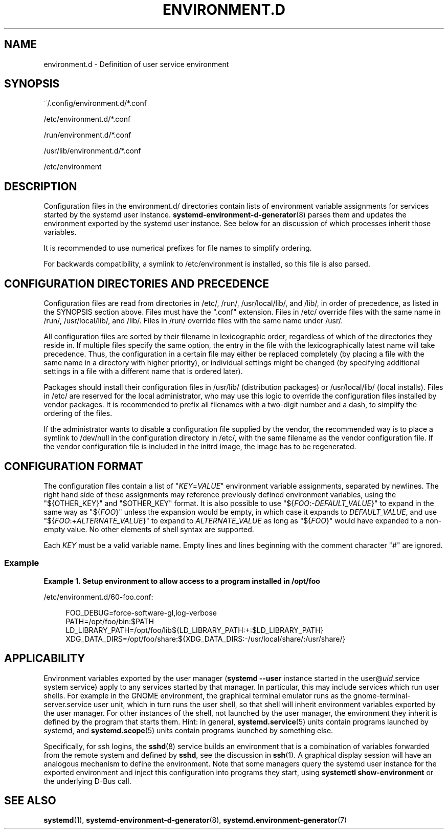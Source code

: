 '\" t
.TH "ENVIRONMENT\&.D" "5" "" "systemd 251" "environment.d"
.\" -----------------------------------------------------------------
.\" * Define some portability stuff
.\" -----------------------------------------------------------------
.\" ~~~~~~~~~~~~~~~~~~~~~~~~~~~~~~~~~~~~~~~~~~~~~~~~~~~~~~~~~~~~~~~~~
.\" http://bugs.debian.org/507673
.\" http://lists.gnu.org/archive/html/groff/2009-02/msg00013.html
.\" ~~~~~~~~~~~~~~~~~~~~~~~~~~~~~~~~~~~~~~~~~~~~~~~~~~~~~~~~~~~~~~~~~
.ie \n(.g .ds Aq \(aq
.el       .ds Aq '
.\" -----------------------------------------------------------------
.\" * set default formatting
.\" -----------------------------------------------------------------
.\" disable hyphenation
.nh
.\" disable justification (adjust text to left margin only)
.ad l
.\" -----------------------------------------------------------------
.\" * MAIN CONTENT STARTS HERE *
.\" -----------------------------------------------------------------
.SH "NAME"
environment.d \- Definition of user service environment
.SH "SYNOPSIS"
.PP
~/\&.config/environment\&.d/*\&.conf
.PP
/etc/environment\&.d/*\&.conf
.PP
/run/environment\&.d/*\&.conf
.PP
/usr/lib/environment\&.d/*\&.conf
.PP
/etc/environment
.SH "DESCRIPTION"
.PP
Configuration files in the
environment\&.d/
directories contain lists of environment variable assignments for services started by the systemd user instance\&.
\fBsystemd-environment-d-generator\fR(8)
parses them and updates the environment exported by the systemd user instance\&. See below for an discussion of which processes inherit those variables\&.
.PP
It is recommended to use numerical prefixes for file names to simplify ordering\&.
.PP
For backwards compatibility, a symlink to
/etc/environment
is installed, so this file is also parsed\&.
.SH "CONFIGURATION DIRECTORIES AND PRECEDENCE"
.PP
Configuration files are read from directories in
/etc/,
/run/,
/usr/local/lib/, and
/lib/, in order of precedence, as listed in the SYNOPSIS section above\&. Files must have the
"\&.conf"
extension\&. Files in
/etc/
override files with the same name in
/run/,
/usr/local/lib/, and
/lib/\&. Files in
/run/
override files with the same name under
/usr/\&.
.PP
All configuration files are sorted by their filename in lexicographic order, regardless of which of the directories they reside in\&. If multiple files specify the same option, the entry in the file with the lexicographically latest name will take precedence\&. Thus, the configuration in a certain file may either be replaced completely (by placing a file with the same name in a directory with higher priority), or individual settings might be changed (by specifying additional settings in a file with a different name that is ordered later)\&.
.PP
Packages should install their configuration files in
/usr/lib/
(distribution packages) or
/usr/local/lib/
(local installs)\&. Files in
/etc/
are reserved for the local administrator, who may use this logic to override the configuration files installed by vendor packages\&. It is recommended to prefix all filenames with a two\-digit number and a dash, to simplify the ordering of the files\&.
.PP
If the administrator wants to disable a configuration file supplied by the vendor, the recommended way is to place a symlink to
/dev/null
in the configuration directory in
/etc/, with the same filename as the vendor configuration file\&. If the vendor configuration file is included in the initrd image, the image has to be regenerated\&.
.SH "CONFIGURATION FORMAT"
.PP
The configuration files contain a list of
"\fIKEY\fR=\fIVALUE\fR"
environment variable assignments, separated by newlines\&. The right hand side of these assignments may reference previously defined environment variables, using the
"${OTHER_KEY}"
and
"$OTHER_KEY"
format\&. It is also possible to use
"${\fIFOO\fR:\-\fIDEFAULT_VALUE\fR}"
to expand in the same way as
"${\fIFOO\fR}"
unless the expansion would be empty, in which case it expands to
\fIDEFAULT_VALUE\fR, and use
"${\fIFOO\fR:+\fIALTERNATE_VALUE\fR}"
to expand to
\fIALTERNATE_VALUE\fR
as long as
"${\fIFOO\fR}"
would have expanded to a non\-empty value\&. No other elements of shell syntax are supported\&.
.PP
Each
\fIKEY\fR
must be a valid variable name\&. Empty lines and lines beginning with the comment character
"#"
are ignored\&.
.SS "Example"
.PP
\fBExample\ \&1.\ \&Setup environment to allow access to a program installed in /opt/foo\fR
.PP
/etc/environment\&.d/60\-foo\&.conf:
.sp
.if n \{\
.RS 4
.\}
.nf
        FOO_DEBUG=force\-software\-gl,log\-verbose
        PATH=/opt/foo/bin:$PATH
        LD_LIBRARY_PATH=/opt/foo/lib${LD_LIBRARY_PATH:+:$LD_LIBRARY_PATH}
        XDG_DATA_DIRS=/opt/foo/share:${XDG_DATA_DIRS:\-/usr/local/share/:/usr/share/}
        
.fi
.if n \{\
.RE
.\}
.SH "APPLICABILITY"
.PP
Environment variables exported by the user manager (\fBsystemd \-\-user\fR
instance started in the
user@\fIuid\fR\&.service
system service) apply to any services started by that manager\&. In particular, this may include services which run user shells\&. For example in the GNOME environment, the graphical terminal emulator runs as the
gnome\-terminal\-server\&.service
user unit, which in turn runs the user shell, so that shell will inherit environment variables exported by the user manager\&. For other instances of the shell, not launched by the user manager, the environment they inherit is defined by the program that starts them\&. Hint: in general,
\fBsystemd.service\fR(5)
units contain programs launched by systemd, and
\fBsystemd.scope\fR(5)
units contain programs launched by something else\&.
.PP
Specifically, for ssh logins, the
\fBsshd\fR(8)
service builds an environment that is a combination of variables forwarded from the remote system and defined by
\fBsshd\fR, see the discussion in
\fBssh\fR(1)\&. A graphical display session will have an analogous mechanism to define the environment\&. Note that some managers query the systemd user instance for the exported environment and inject this configuration into programs they start, using
\fBsystemctl show\-environment\fR
or the underlying D\-Bus call\&.
.SH "SEE ALSO"
.PP
\fBsystemd\fR(1),
\fBsystemd-environment-d-generator\fR(8),
\fBsystemd.environment-generator\fR(7)
